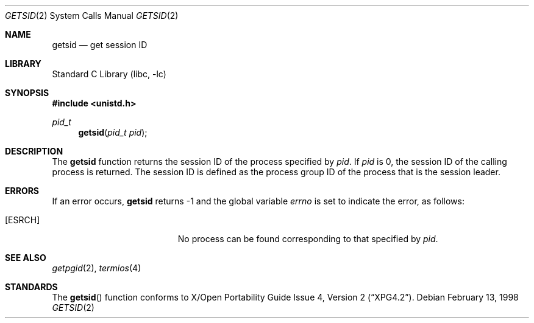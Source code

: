 .\"	$NetBSD: getsid.2,v 1.3.6.1 2001/10/08 20:21:46 nathanw Exp $
.\"
.\" Copyright (c) 1983, 1991, 1993
.\"	The Regents of the University of California.  All rights reserved.
.\"
.\" Redistribution and use in source and binary forms, with or without
.\" modification, are permitted provided that the following conditions
.\" are met:
.\" 1. Redistributions of source code must retain the above copyright
.\"    notice, this list of conditions and the following disclaimer.
.\" 2. Redistributions in binary form must reproduce the above copyright
.\"    notice, this list of conditions and the following disclaimer in the
.\"    documentation and/or other materials provided with the distribution.
.\" 3. All advertising materials mentioning features or use of this software
.\"    must display the following acknowledgement:
.\"	This product includes software developed by the University of
.\"	California, Berkeley and its contributors.
.\" 4. Neither the name of the University nor the names of its contributors
.\"    may be used to endorse or promote products derived from this software
.\"    without specific prior written permission.
.\"
.\" THIS SOFTWARE IS PROVIDED BY THE REGENTS AND CONTRIBUTORS ``AS IS'' AND
.\" ANY EXPRESS OR IMPLIED WARRANTIES, INCLUDING, BUT NOT LIMITED TO, THE
.\" IMPLIED WARRANTIES OF MERCHANTABILITY AND FITNESS FOR A PARTICULAR PURPOSE
.\" ARE DISCLAIMED.  IN NO EVENT SHALL THE REGENTS OR CONTRIBUTORS BE LIABLE
.\" FOR ANY DIRECT, INDIRECT, INCIDENTAL, SPECIAL, EXEMPLARY, OR CONSEQUENTIAL
.\" DAMAGES (INCLUDING, BUT NOT LIMITED TO, PROCUREMENT OF SUBSTITUTE GOODS
.\" OR SERVICES; LOSS OF USE, DATA, OR PROFITS; OR BUSINESS INTERRUPTION)
.\" HOWEVER CAUSED AND ON ANY THEORY OF LIABILITY, WHETHER IN CONTRACT, STRICT
.\" LIABILITY, OR TORT (INCLUDING NEGLIGENCE OR OTHERWISE) ARISING IN ANY WAY
.\" OUT OF THE USE OF THIS SOFTWARE, EVEN IF ADVISED OF THE POSSIBILITY OF
.\" SUCH DAMAGE.
.\"
.\"     @(#)getpgrp.2	8.1 (Berkeley) 6/4/93
.\"
.Dd February 13, 1998
.Dt GETSID 2
.Os
.Sh NAME
.Nm getsid
.Nd get session ID
.Sh LIBRARY
.Lb libc
.Sh SYNOPSIS
.Fd #include <unistd.h>
.Ft pid_t
.Fn getsid "pid_t pid"
.Sh DESCRIPTION
The
.Nm
function returns the session ID of the process specified by
.Ar pid .
If
.Ar pid
is 0, the session ID of the calling process is returned.
The session ID is defined as the process group ID of the
process that is the session leader.
.Sh ERRORS
If an error occurs,
.Nm
returns -1 and the global variable
.Va errno
is set to indicate the error, as follows:
.Bl -tag -width Er
.It Bq Er ESRCH
No process can be found corresponding to that specified by
.Ar pid .
.El
.Sh SEE ALSO
.Xr getpgid 2 ,
.Xr termios 4
.Sh STANDARDS
The
.Fn getsid
function conforms to
.St -xpg4.2 .
